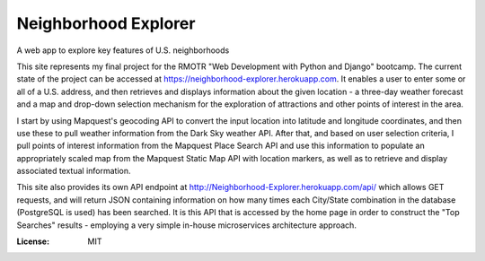 Neighborhood Explorer
=====================

A web app to explore key features of U.S. neighborhoods

This site represents my final project
for the RMOTR "Web Development with Python and Django" 
bootcamp.  The current state of the project can be accessed at
https://neighborhood-explorer.herokuapp.com.  It enables a user to enter some or all of a U.S. address, and then 
retrieves and displays information about the given location - a three-day 
weather forecast and a map and drop-down selection mechanism for the exploration 
of attractions and other points of interest in the area.  

I start by using Mapquest's geocoding API to convert the input location into latitude and 
longitude coordinates, and then use these to pull weather information from the 
Dark Sky weather API.  After that, and based on user selection criteria, I pull points of interest information from the 
Mapquest Place Search API and use this information to populate an appropriately scaled map from the
Mapquest Static Map API with location markers, as well as to retrieve and display
associated textual information.

This site also provides its own API endpoint at 
http://Neighborhood-Explorer.herokuapp.com/api/
which allows GET requests,
and will return JSON containing information on how many times each City/State
combination in the database (PostgreSQL is used) has been searched.  It is this 
API that is accessed by the home page in order to construct the "Top Searches"
results - employing a very simple in-house microservices architecture approach.

.. image:: https://img.shields.io/badge/built%20with-Cookiecutter%20Django-ff69b4.svg
     :target: https://github.com/pydanny/cookiecutter-django/
     :alt: Built with Cookiecutter Django


:License: MIT
